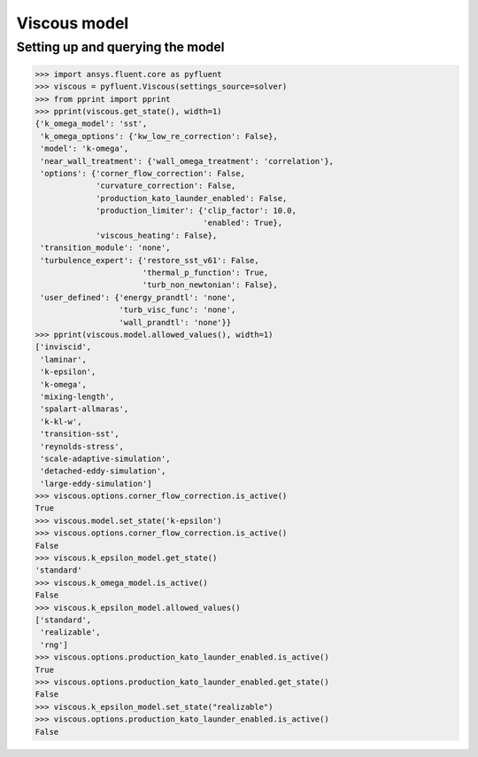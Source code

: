 Viscous model
=============

Setting up and querying the model
---------------------------------

.. code:: python

    >>> import ansys.fluent.core as pyfluent
    >>> viscous = pyfluent.Viscous(settings_source=solver)
    >>> from pprint import pprint
    >>> pprint(viscous.get_state(), width=1)
    {'k_omega_model': 'sst',
     'k_omega_options': {'kw_low_re_correction': False},
     'model': 'k-omega',
     'near_wall_treatment': {'wall_omega_treatment': 'correlation'},
     'options': {'corner_flow_correction': False,
                 'curvature_correction': False,
                 'production_kato_launder_enabled': False,
                 'production_limiter': {'clip_factor': 10.0,
                                        'enabled': True},
                 'viscous_heating': False},
     'transition_module': 'none',
     'turbulence_expert': {'restore_sst_v61': False,
                           'thermal_p_function': True,
                           'turb_non_newtonian': False},
     'user_defined': {'energy_prandtl': 'none',
                      'turb_visc_func': 'none',
                      'wall_prandtl': 'none'}}
    >>> pprint(viscous.model.allowed_values(), width=1)
    ['inviscid',
     'laminar',
     'k-epsilon',
     'k-omega',
     'mixing-length',
     'spalart-allmaras',
     'k-kl-w',
     'transition-sst',
     'reynolds-stress',
     'scale-adaptive-simulation',
     'detached-eddy-simulation',
     'large-eddy-simulation']
    >>> viscous.options.corner_flow_correction.is_active()
    True
    >>> viscous.model.set_state('k-epsilon')
    >>> viscous.options.corner_flow_correction.is_active()
    False
    >>> viscous.k_epsilon_model.get_state()
    'standard'
    >>> viscous.k_omega_model.is_active()
    False
    >>> viscous.k_epsilon_model.allowed_values()
    ['standard',
     'realizable',
     'rng']
    >>> viscous.options.production_kato_launder_enabled.is_active()
    True
    >>> viscous.options.production_kato_launder_enabled.get_state()
    False
    >>> viscous.k_epsilon_model.set_state("realizable")
    >>> viscous.options.production_kato_launder_enabled.is_active()
    False
